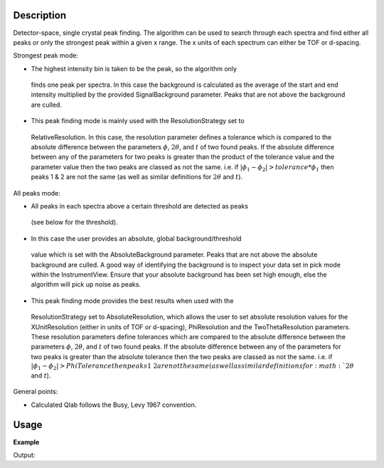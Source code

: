 .. algorithm::

.. summary::

.. alias::

.. properties::

Description
-----------

Detector-space, single crystal peak finding. The algorithm can be used to
search through each spectra and find either all peaks or only the strongest
peak within a given x range. The x units of each spectrum can either be TOF or
d-spacing.


Strongest peak mode:

-  The highest intensity bin is taken to be the peak, so the algorithm only
  finds one peak per spectra. In this case the background is calculated as the
  average of the start and end intensity multiplied by the provided
  SignalBackground parameter. Peaks that are not above the background are
  culled.  
-  This peak finding mode is mainly used with the ResolutionStrategy set to
  RelativeResolution.  In this case, the resolution parameter defines a
  tolerance which is compared to the absolute difference between the parameters
  :math:`\phi`, :math:`2\theta`, and :math:`t` of two found peaks.  If the
  absolute difference between any of the parameters for two peaks is greater
  than the product of the tolerance value and the parameter value then the two
  peaks are classed as not the same. i.e. if :math:`|\phi_1 - \phi_2| >
  tolerance * \phi_1` then peaks 1 & 2 are not the same (as well as similar
  definitions for :math:`2\theta` and :math:`t`).


All peaks mode:

-  All peaks in each spectra above a certain threshold are detected as peaks
  (see below for the threshold).  
-  In this case the user provides an absolute, global background/threshold
  value which is set with the AbsoluteBackground parameter. Peaks that are not
  above the absolute background are culled. A good way of identifying the
  background is to inspect your data set in pick mode within the
  InstrumentView. Ensure that your absolute background has been set high
  enough, else the algorithm will pick up noise as peaks.  
-  This peak finding mode provides the best results when used with the
  ResolutionStrategy set to AbsoluteResolution, which allows the user to set
  absolute resolution values for the XUnitResolution (either in units of TOF or
  d-spacing), PhiResolution and the TwoThetaResolution parameters. These
  resolution parameters define tolerances which are compared to the absolute
  difference between the parameters :math:`\phi`, :math:`2\theta`, and
  :math:`t` of two found peaks.  If the absolute difference between any of the
  parameters for two peaks is greater than the absolute tolerance then the two
  peaks are classed as not the same. i.e. if :math:`|\phi_1 - \phi_2| >
  PhiTolerance then peaks 1 & 2 are not the same (as well as similar
  definitions for :math:`2\theta` and :math:`t`).


General points:

-  Calculated Qlab follows the Busy, Levy 1967 convention.


Usage
-----

**Example**

.. testcode:: ExFindSXPeaksSimple

   # create histogram workspace
   ws=CreateSampleWorkspace()
   
   wsPeaks = FindSXPeaks(ws)

   print "Peaks found: " + str(wsPeaks.getNumberPeaks())

Output:

.. testoutput:: ExFindSXPeaksSimple

   Peaks found: 174

.. categories::

.. sourcelink::
